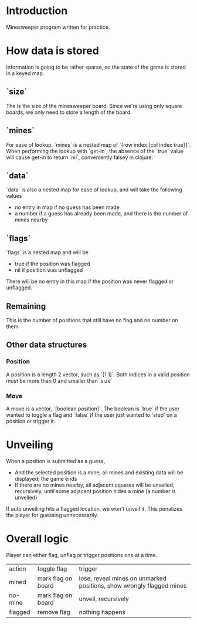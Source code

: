 * Introduction

Minesweeper program written for practice.

* How data is stored

Information is going to be rather sparse, so the state of the game is stored in a keyed map.

** `size`
   
The is the size of the minesweeper board. Since we're using only square boards, 
we only need to store a length of the board.

** `mines`

For ease of lookup, `mines` is a nested map of `{row index {col index true}}`. 
When performing the lookup with `get-in`, the absence of the `true` value will cause 
get-in to return `nil`, conveniently falsey in clojure.

** `data`

`data` is also a nested map for ease of lookup, and will take the following values

 - no entry in map if no guess has been made
 - a number if a guess has already been made, and there is the number of mines nearby

** `flags`

`flags` is a nested map and will be

 - true if the position was flagged
 - nil if position was unflagged

There will be no entry in this map if the position was never flagged or unflagged.

** Remaining

This is the number of positions that still have no flag and no number on them

** Other data structures

*** Position

A position is a length 2 vector, such as `[1 1]`. 
Both indices in a valid position must be more than 0 and smaller than `size`

*** Move

A move is a vector, `[boolean position]`.
The boolean is `true` if the user wanted to toggle a flag and
`false` if the user just wanted to 'step' on a position or trigger it.

* Unveiling

When a position is submitted as a guess, 
 - And the selected position is a mine, all mines and existing data will be displayed; 
   the game ends
 - If there are no mines nearby, all adjacent squares will be unveiled, recursively, 
   until some adjacent position hides a mine (a number is unveiled)

If auto unveiling hits a flagged location, we won't unveil it.
This penalizes the player for guessing unnecessarily.

* Overall logic

Player can either flag, unflag or trigger positions one at a time.

| action  | toggle flag        | trigger                                                              |
| mined   | mark flag on board | lose, reveal mines on unmarked positions, show wrongly flagged mines |
| no-mine | mark flag on board | unveil, recursively                                                  |
| flagged | remove flag        | nothing happens                                                      |
